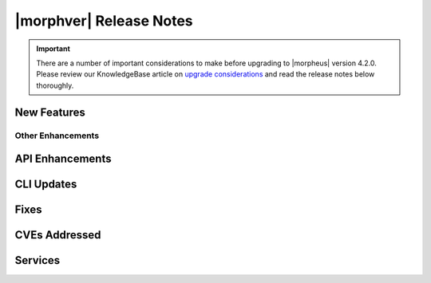 .. _Release Notes:

*************************
|morphver| Release Notes
*************************

.. IMPORTANT:: There are a number of important considerations to make before upgrading to |morpheus| version 4.2.0. Please review our KnowledgeBase article on `upgrade considerations <https://support.morpheusdata.com/s/article/What-to-consider-before-upgrading-to-Morpheus-4-2-0?language=en_US>`_ and read the release notes below thoroughly.

New Features
============

Other Enhancements
------------------

API Enhancements
================

CLI Updates
===========

Fixes
=====

CVEs Addressed
==============

Services
========
